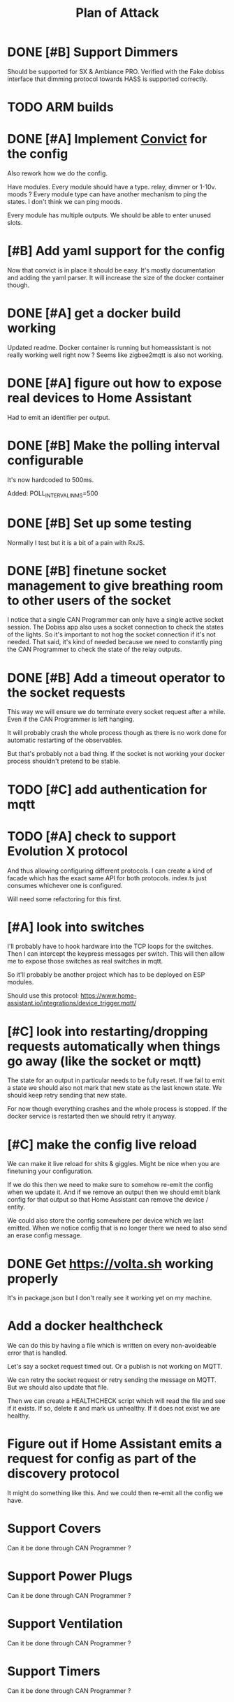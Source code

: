 #+TITLE: Plan of Attack
* DONE [#B] Support Dimmers
Should be supported for SX & Ambiance PRO.
Verified with the Fake dobiss interface that dimming protocol towards HASS is supported correctly.
* TODO ARM builds
* DONE [#A] Implement [[https://github.com/mozilla/node-convict][Convict]] for the config
Also rework how we do the config.

Have modules. Every module should have a type. relay, dimmer or 1-10v. moods ?
Every module type can have another mechanism to ping the states. I don't think
we can ping moods.

Every module has multiple outputs. We should be able to enter unused slots.
* [#B] Add yaml support for the config
Now that convict is in place it should be easy. It's mostly documentation and
adding the yaml parser. It will increase the size of the docker container though.
* DONE [#A] get a docker build working
:LOGBOOK:
CLOCK: [2020-02-26 Mi 08:58]--[2020-02-26 Mi 11:01] =>  2:03
:END:
Updated readme. Docker container is running but homeassistant is not really
working well right now ? Seems like zigbee2mqtt is also not working.
* DONE [#A] figure out how to expose real devices to Home Assistant
Had to emit an identifier per output.
* DONE [#B] Make the polling interval configurable
It's now hardcoded to 500ms.

Added: POLL_INTERVAL_IN_MS=500
* DONE [#B] Set up some testing
Normally I test but it is a bit of a pain with RxJS.
* DONE [#B] finetune socket management to give breathing room to other users of the socket
I notice that a single CAN Programmer can only have a single active socket
session. The Dobiss app also uses a socket connection to check the states of the
lights. So it's important to not hog the socket connection if it's not needed.
That said, it's kind of needed because we need to constantly ping the CAN
Programmer to check the state of the relay outputs.
* DONE [#B] Add a timeout operator to the socket requests

This way we will ensure we do terminate every socket request after a while. Even
if the CAN Programmer is left hanging.

It will probably crash the whole process though as there is no work done for
automatic restarting of the observables.

But that's probably not a bad thing. If the socket is not working your docker
process shouldn't pretend to be stable.
* TODO [#C] add authentication for mqtt
* TODO [#A] check to support Evolution X protocol
And thus allowing configuring different protocols.
I can create a kind of facade which has the exact same API for both protocols.
index.ts just consumes whichever one is configured.

Will need some refactoring for this first.
* [#A] look into switches
I'll probably have to hook hardware into the TCP loops for the switches. Then I
can intercept the keypress messages per switch. This will then allow me to
expose those switches as real switches in mqtt.

So it'll probably be another project which has to be deployed on ESP modules.

Should use this protocol: https://www.home-assistant.io/integrations/device_trigger.mqtt/
* [#C] look into restarting/dropping requests automatically when things go away (like the socket or mqtt)
The state for an output in particular needs to be fully reset. If we fail to
emit a state we should also not mark that new state as the last known state. We
should keep retry sending that new state.

For now though everything crashes and the whole process is stopped. If the
docker service is restarted then we should retry it anyway.
* [#C] make the config live reload
We can make it live reload for shits & giggles.
Might be nice when you are finetuning your configuration.

If we do this then we need to make sure to somehow re-emit the config when we
update it. And if we remove an output then we should emit blank config for that
output so that Home Assistant can remove the device / entity.

We could also store the config somewhere per device which we last emitted. When we notice config that is no longer there we need to also send an erase config message.
* DONE Get [[https://volta.sh][https://volta.sh]] working properly
It's in package.json but I don't really see it working yet on my machine.
* Add a docker healthcheck
We can do this by having a file which is written on every non-avoideable error
that is handled.

Let's say a socket request timed out. Or a publish is not working on MQTT.

We can retry the socket request or retry sending the message on MQTT. But we
should also update that file.

Then we can create a HEALTHCHECK script which will read the file and see if it
exists. If so, delete it and mark us unhealthy. If it does not exist we are healthy.
* Figure out if Home Assistant emits a request for config as part of the discovery protocol
It might do something like this. And we could then re-emit all the config we have.
* Support Covers
Can it be done through CAN Programmer ?
* Support Power Plugs
Can it be done through CAN Programmer ?
* Support Ventilation
Can it be done through CAN Programmer ?
* Support Timers
Can it be done through CAN Programmer ?
* Support Moods
Can it be done through CAN Programmer ?

I see that it is module of address 0x53 for Dobiss SX.
Maybe it can also be used to poll the moods ? Although it kind of just turns on
and the state is not really kept.
* Support 0-10v on master controller
hierbij info voor lichtcel , zelf nog niet getest… want ik gebruik hem niet voor HA

Je moet dan in de header ‘c’ ‘2’ sturen ipv ‘c’ ‘0’ (ascii codes)

HEADER
0xED 0x63 0x32 0x00 0x00 0x00 0x00 0x00 0x00 0x00 0x00 0x00 0x00 0x00 0xAF 0xAF

En dan in de body 86 (0x56) en 0, aangevuld tot 48 bytes.
--> message3 = binascii.a2b_hex ("ED63320000000000000000000000AFAF5600FFFFFFFFFFFFFFFFFFFFFFFFFFFFFFFFFFFFFFFFFFFFFFFFFFFFFFFFFFFFFFFFFFFFFFFFFFFFFFFFFFFFFFFFFFFF")

ok, even getest, ik krijg dit als string terug

60 FF FF FF FF FF FF FF FF FF FF FF FF FF FF FF FF FF FF FF FF FF FF FF FF FF FF FF FF FF FF FF

is hex, dus 60 komt overeen met momenteel 97% licht sterkte
* TODO Spread polling
What I mean is that if we set 1000 and that we have 2 modules that we make sure to poll the second module only 500ms after the first one. This way we spread the load a little more and we don't spam the controller for multiple modules one after another.
